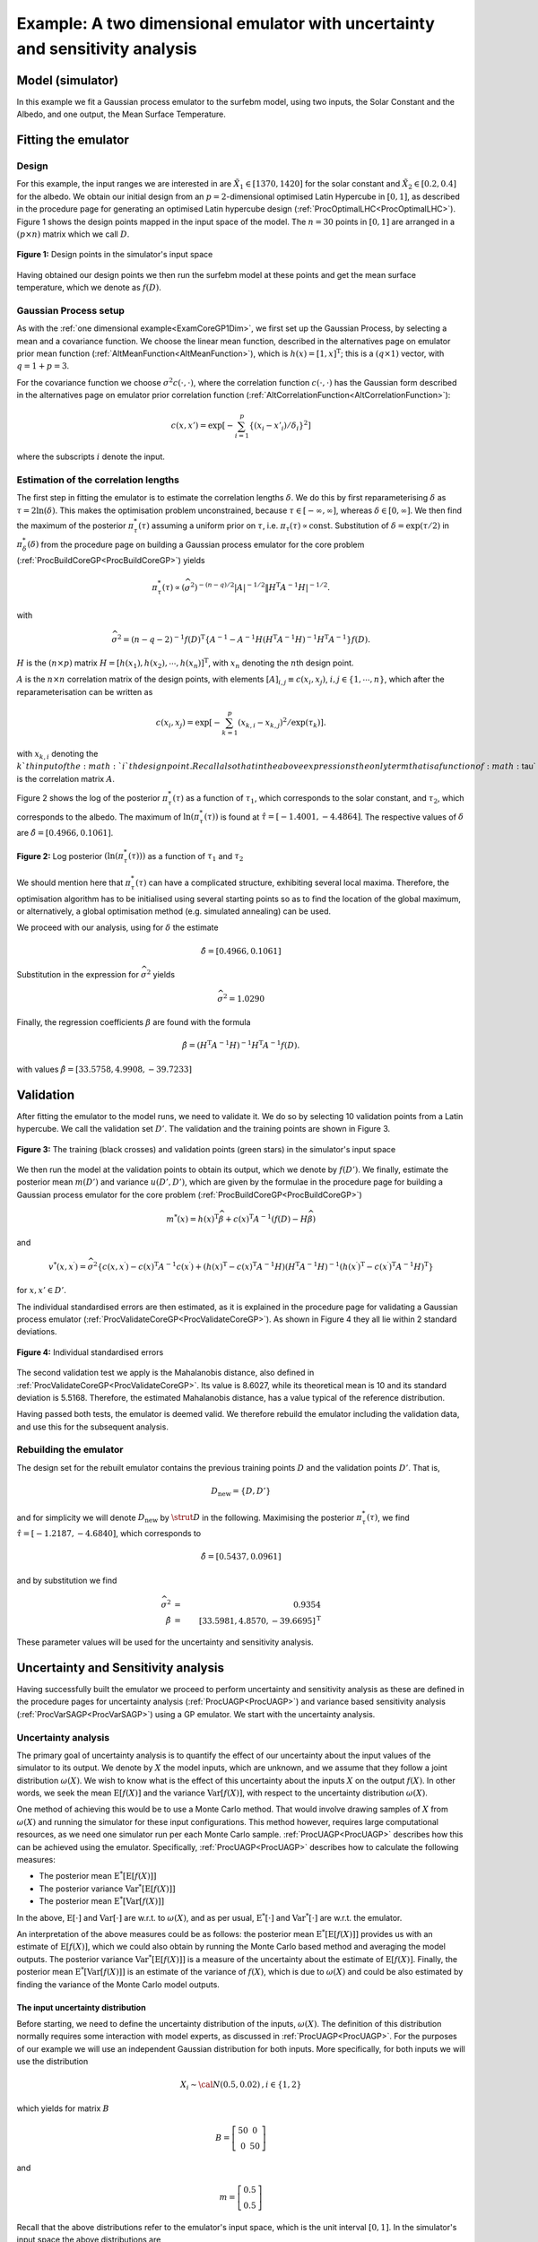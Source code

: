 .. _ExamCoreGP2Dim:

Example: A two dimensional emulator with uncertainty and sensitivity analysis
=============================================================================

Model (simulator)
-----------------

In this example we fit a Gaussian process emulator to the surfebm model,
using two inputs, the Solar Constant and the Albedo, and one output, the
Mean Surface Temperature.

Fitting the emulator
--------------------

Design
~~~~~~

For this example, the input ranges we are interested in are
:math:`\tilde{X}_1 \in [1370,1420]` for the solar constant and
:math:`\tilde{X}_2 \in [0.2,0.4]` for the albedo. We obtain our initial
design from an :math:`p=2`-dimensional optimised Latin Hypercube in :math:`[0,1]`,
as described in the procedure page for generating an optimised Latin
hypercube design (:ref:`ProcOptimalLHC<ProcOptimalLHC>`). Figure 1
shows the design points mapped in the input space of the model. The
:math:`n=30` points in :math:`[0,1]` are arranged in a :math:`(p \times
n)` matrix which we call :math:`D`.

.. figure:: ExamCoreGP2Dim/Figure1.png
   :width: 350px
   :height: 276px
   :align: center

   **Figure 1:** Design points in the simulator's input space

Having obtained our design points we then run the surfebm model at these
points and get the mean surface temperature, which we denote as
:math:`f(D)`.

Gaussian Process setup
~~~~~~~~~~~~~~~~~~~~~~

As with the :ref:`one dimensional example<ExamCoreGP1Dim>`, we first
set up the Gaussian Process, by selecting a mean and a covariance
function. We choose the linear mean function, described in the
alternatives page on emulator prior mean function
(:ref:`AltMeanFunction<AltMeanFunction>`), which is :math:`h(x) =
[1,x]^\textrm{T}`; this is a :math:`(q \times 1)` vector, with :math:`q= 1 +
p = 3`.

For the covariance function we choose :math:`\sigma^2c(\cdot,\cdot)`, where
the correlation function :math:`c(\cdot,\cdot)` has the Gaussian form
described in the alternatives page on emulator prior correlation
function (:ref:`AltCorrelationFunction<AltCorrelationFunction>`):

.. math::
   c(x,x')=\exp\left[-\sum_{i=1}^p \{(x_i -
   x'_i)/\delta_i\}^2\right]

where the subscripts :math:`i` denote the input.

Estimation of the correlation lengths
~~~~~~~~~~~~~~~~~~~~~~~~~~~~~~~~~~~~~

The first step in fitting the emulator is to estimate the correlation
lengths :math:`\delta`. We do this by first reparameterising :math:`\delta` as
:math:`\tau = 2\ln(\delta)`. This makes the optimisation problem
unconstrained, because :math:`\tau \in [-\infty,\infty]`, whereas
:math:`\delta\in [0,\infty]`. We then find the maximum of the posterior
:math:`\pi^*_{\tau}(\tau)` assuming a uniform prior on :math:`\tau`, i.e.
:math:`\pi_{\tau}(\tau) \propto \textrm{const}`. Substitution of
:math:`\delta = \exp(\tau/2)` in :math:`\pi^*_{\delta}(\delta)` from the
procedure page on building a Gaussian process emulator for the core
problem (:ref:`ProcBuildCoreGP<ProcBuildCoreGP>`) yields

.. math::
   \pi^*_{\tau}(\tau) \propto (\widehat\sigma^2)^{-(n-q)/2}|A|^{-1/2}\|
   H^\textrm{T} A^{-1} H|^{-1/2}.

with

.. math::
   \widehat\sigma^2 = (n-q-2)^{-1}f(D)^\textrm{T}\left\{A^{-1} - A^{-1}
   H\left( H^\textrm{T} A^{-1} H\right)^{-1}H^\textrm{T}A^{-1}\right\}
   f(D).

:math:`H` is the :math:`(n \times p)` matrix
:math:`H=[h(x_1),h(x_2),\cdots,h(x_n)]^\textrm{T}`, with :math:`x_n` denoting
the :math:`n`\th design point.

:math:`A` is the :math:`n\times n` correlation matrix of the design
points, with elements :math:`[A]_{i,j} \equiv c(x_i,x_j)`, :math:`i,j \in
\{1,\cdots,n\}`, which after the reparameterisation can be written as

.. math::
   c(x_i,x_j)=\exp\left[-\sum_{k=1}^p (x_{k,i} - x_{k,j})^2 /
   \exp(\tau_k)\right].

with :math:`x_{k,i}` denoting the :math:`k`th input of the :math:`i`th
design point. Recall also that in the above expressions the only
term that is a function of :math:`\tau` is the correlation matrix :math:`A`.

Figure 2 shows the log of the posterior :math:`\pi^*_{\tau}(\tau)` as a
function of :math:`\tau_1`, which corresponds to the solar constant, and
:math:`\tau_2`, which corresponds to the albedo. The maximum of
:math:`\ln(\pi^*_{\tau}(\tau))` is found at :math:`\hat{\tau}=[-1.4001,
-4.4864]`. The respective values of :math:`\delta` are
:math:`\hat{\delta}=[0.4966, 0.1061]`.


.. figure:: ExamCoreGP2Dim/Figure2.png
   :width: 350px
   :height: 276px
   :align: center

   **Figure 2:** Log posterior :math:`(\ln(\pi^*_{\tau}(\tau)))` as a function of
   :math:`\tau_1` and :math:`\tau_2`

We should mention here that :math:`\pi^*_{\tau}(\tau)` can have a
complicated structure, exhibiting several local maxima. Therefore, the
optimisation algorithm has to be initialised using several starting
points so as to find the location of the global maximum, or
alternatively, a global optimisation method (e.g. simulated annealing)
can be used.

We proceed with our analysis, using for :math:`\delta` the estimate

.. math::
   \hat{\delta}=[0.4966, 0.1061]

Substitution in the expression for :math:`\widehat\sigma^2` yields

.. math::
   \widehat\sigma^2=1.0290

Finally, the regression coefficients :math:`\beta` are found with the
formula

.. math::
   \hat{\beta}=\left( H^\textrm{T} A^{-1} H\right)^{-1}H^\textrm{T}
   A^{-1} f(D).

with values :math:`\hat{\beta}=[33.5758, 4.9908, -39.7233]`

Validation
----------

After fitting the emulator to the model runs, we need to validate it. We
do so by selecting 10 validation points from a Latin hypercube. We call
the validation set :math:`D'`. The validation and the training
points are shown in Figure 3.

.. figure:: ExamCoreGP2Dim/Figure3.png
   :width: 350px
   :height: 276px
   :align: center

   **Figure 3:** The training (black crosses) and validation points (green stars)
   in the simulator's input space

We then run the model at the validation points to obtain its output,
which we denote by :math:`f(D')`. We finally, estimate the posterior mean
:math:`m(D')` and variance :math:`u(D',D')`, which are given by the formulae
in the procedure page for building a Gaussian process emulator for the
core problem (:ref:`ProcBuildCoreGP<ProcBuildCoreGP>`)

.. math::
   m^*(x) = h(x)^\textrm{T}\widehat\beta + c(x)^\textrm{T} A^{-1}
   (f(D)-H\widehat\beta)

and

.. math::
   v^*(x,x^\prime) = \widehat\sigma^2\{c(x,x^\prime) -
   c(x)^\textrm{T} A^{-1} c(x^\prime) + \left( h(x)^\textrm{T} -
   c(x)^\textrm{T} A^{-1}H \right) \left( H^\textrm{T} A^{-1}
   H\right)^{-1} \left( h(x^\prime)^\textrm{T} - c(x^\prime)^\textrm{T}
   A^{-1}H \right)^\textrm{T} \}

for :math:`x, x' \in D'`.

The individual standardised errors are then estimated, as it is
explained in the procedure page for validating a Gaussian process
emulator (:ref:`ProcValidateCoreGP<ProcValidateCoreGP>`). As shown in
Figure 4 they all lie within 2 standard deviations.

.. figure:: ExamCoreGP2Dim/Figure4.png
   :width: 350px
   :height: 276px
   :align: center

   **Figure 4:** Individual standardised errors

The second validation test we apply is the Mahalanobis distance, also
defined in :ref:`ProcValidateCoreGP<ProcValidateCoreGP>`. Its value
is 8.6027, while its theoretical mean is 10 and its standard deviation
is 5.5168. Therefore, the estimated Mahalanobis distance, has a value
typical of the reference distribution.

Having passed both tests, the emulator is deemed valid. We therefore
rebuild the emulator including the validation data, and use this for the
subsequent analysis.

Rebuilding the emulator
~~~~~~~~~~~~~~~~~~~~~~~

The design set for the rebuilt emulator contains the previous training
points :math:`D` and the validation points :math:`D'`. That is,

.. math::
   D_{\textrm{new}} = \{D,D'\}

and for simplicity we will denote :math:`D_{\textrm{new}}` by :math:`\strut D`
in the following. Maximising the posterior :math:`\pi^*_{\tau}(\tau)`, we
find :math:`\hat{\tau} = [-1.2187,-4.6840]`, which corresponds to

.. math::
   \hat{\delta} = [0.5437,0.0961]

and by substitution we find

.. math::
   \widehat\sigma^2 &=& 0.9354 \\
   \hat{\beta} &=& [33.5981, 4.8570,-39.6695]^{\mathrm{T}}

These parameter values will be used for the uncertainty and sensitivity
analysis.

Uncertainty and Sensitivity analysis
------------------------------------

Having successfully built the emulator we proceed to perform uncertainty
and sensitivity analysis as these are defined in the procedure pages for
uncertainty analysis (:ref:`ProcUAGP<ProcUAGP>`) and variance based
sensitivity analysis (:ref:`ProcVarSAGP<ProcVarSAGP>`) using a GP
emulator. We start with the uncertainty analysis.

Uncertainty analysis
~~~~~~~~~~~~~~~~~~~~

The primary goal of uncertainty analysis is to quantify the effect of
our uncertainty about the input values of the simulator to its output.
We denote by :math:`X` the model inputs, which are unknown, and we
assume that they follow a joint distribution :math:`\omega(X)`. We wish to
know what is the effect of this uncertainty about the inputs :math:`X`
on the output :math:`f(X)`. In other words, we seek the mean
:math:`\textrm{E}[f(X)]` and the variance :math:`\textrm{Var}[f(X)]`, with
respect to the uncertainty distribution :math:`\omega(X)`.

One method of achieving this would be to use a Monte Carlo method. That
would involve drawing samples of :math:`X` from :math:`\omega(X)` and
running the simulator for these input configurations. This method
however, requires large computational resources, as we need one
simulator run per each Monte Carlo sample. :ref:`ProcUAGP<ProcUAGP>`
describes how this can be achieved using the emulator. Specifically,
:ref:`ProcUAGP<ProcUAGP>` describes how to calculate the following
measures:

-  The posterior mean :math:`\textrm{E}^*[\textrm{E}[f(X)]]`
-  The posterior variance :math:`\textrm{Var}^*[\textrm{E}[f(X)]]`
-  The posterior mean :math:`\textrm{E}^*[\textrm{Var}[f(X)]]`

In the above, :math:`\textrm{E}[\cdot]` and :math:`\textrm{Var}[\cdot]` are
w.r.t. to :math:`\omega(X)`, and as per usual, :math:`\textrm{E}^*[\cdot]` and
:math:`\textrm{Var}^*[\cdot]` are w.r.t. the emulator.

An interpretation of the above measures could be as follows: the
posterior mean :math:`\textrm{E}^*[\textrm{E}[f(X)]]` provides us with an
estimate of :math:`\textrm{E}[f(X)]`, which we could also obtain by running
the Monte Carlo based method and averaging the model outputs. The
posterior variance :math:`\textrm{Var}^*[\textrm{E}[f(X)]]` is a measure of
the uncertainty about the estimate of :math:`\textrm{E}[f(X)]`. Finally,
the posterior mean :math:`\textrm{E}^*[\textrm{Var}[f(X)]]` is an estimate
of the variance of :math:`f(X)`, which is due to :math:`\omega(X)` and could
be also estimated by finding the variance of the Monte Carlo model
outputs.

The input uncertainty distribution
^^^^^^^^^^^^^^^^^^^^^^^^^^^^^^^^^^

Before starting, we need to define the uncertainty distribution of the
inputs, :math:`\omega(X)`. The definition of this distribution normally
requires some interaction with model experts, as discussed in
:ref:`ProcUAGP<ProcUAGP>`. For the purposes of our example we will
use an independent Gaussian distribution for both inputs. More
specifically, for both inputs we will use the distribution

.. math::
   X_i \sim {\cal N}(0.5,0.02)\,, i \in \{1,2\}

which yields for matrix :math:`B`

.. math::
   B = \left[\begin{array}{c c} 50 & 0 \\ 0 & 50\end{array}\right]

and

.. math::
   m = \left[\begin{array}{c} 0.5 \\ 0.5\end{array}\right]

Recall that the above distributions refer to the emulator's input space,
which is the unit interval :math:`[0,1]`. In the simulator's input space
the above distributions are

.. math::
   \tilde{X}_1 \sim {\cal N}(1395,50)

for the solar constant, and

.. math::
   \tilde{X}_2 \sim {\cal N}(0.4,0.0008)

for the albedo.

We should also mention that the matrix :math:`C` is

.. math::
   C = \left[\begin{array}{c c} \delta_1^{-2} & 0 \\ 0 &
   \delta_2^{-2}\end{array}\right] = \left[\begin{array}{c c} 3.3828 & 0
   \\ 0 & 108.2812\end{array}\right]

Also, since we have not used a nugget, we have :math:`\nu = 0`.
Finally, because both :math:`B` and :math:`C` are diagonal and
our regression term has the linear form :math:`h(x) = [1,x]^{\mathrm{T}}`,
we are using the formulae from the special case 2 in
:ref:`ProcUAGP<ProcUAGP>`.

Results
^^^^^^^

We now calculate the three measures,
:math:`\textrm{E}^*[\textrm{E}[f(X)]]`,
:math:`\textrm{Var}^*[\textrm{E}[f(X)]]` and
:math:`\textrm{E}^*[\textrm{Var}[f(X)]]`. In order to do so we first
calculate the integral forms :math:`U_p,P_p,S_p,Q_p,U,R,T` from special
case 2, and then use them for the calculation of the above measures
according to the formulae given at the top of
:ref:`ProcUAGP<ProcUAGP>`. The results we got are

.. math::
   \textrm{E}^*[\textrm{E}[f(X)]] &=& 16.9857 \\
   \textrm{Var}^*[\textrm{E}[f(X)]] &=& 0.0015 \\
   \textrm{E}^*[\textrm{Var}[f(X)]] &=& 29.9588

The above results say that the mean output of our model, due to the
uncertainty in its inputs is :math:`\sim 16.99`, with a :math:`95:math:`%
confidence interval of :math:`\pm 1.96\sqrt{0.0015} = \pm 0.0387`. The
variance of the output due to the uncertainty from :math:`\omega(X)` is
:math:`\sim 29.96`.

In order to check our results, we run a Monte Carlo simulation, in which
10000 samples were drawn from :math:`\tilde{X}_1 \sim {\cal N}(1395,50)`
and :math:`\tilde{X}_2 \sim {\cal N}(0.4,0.0008)`, and the model was run
for the ensuing input configurations. The result we got was a mean of
17.16 with a 95% confidence interval of 0.11. The variance of the
output was estimated as 29.63. Figure 5 shows the distribution of the
Monte Carlo output samples, superimposed on the Gaussian :math:`{\cal
N}(\textrm{E}^*[\textrm{E}[f(X)]],\textrm{E}^*[\textrm{Var}[f(X)]])`.

.. figure:: ExamCoreGP2Dim/Figure5.png
   :width: 350px
   :height: 276px
   :align: center

   **Figure 5:** Uncertainty on the output due to :math:`\omega(X)`,
   as predicted by the emulator (continuous line) and by using Monte Carlo
   (dashed line)

When considering the above results, we should also keep in mind the
improvement in speed that the Bayesian uncertainty methods achieve. In
our implementation, the surfebm model took 0.12 seconds for a single
run, and as a result the Monte Carlo simulation took approximately 20
minutes. The emulator based method on the other hand, run almost
instantaneously, in less than 0.01 seconds.

Sensitivity analysis
~~~~~~~~~~~~~~~~~~~~

In this section we perform :ref:`Variance Based<DefVarianceBasedSA>`
:ref:`Sensitivity Analysis<DefSensitivityAnalysis>` as described in
:ref:`ProcVarSAGP<ProcVarSAGP>`. The main objective of sensitivity
analysis is to quantify the effect of our uncertainty about a set of
inputs on the output, when the values of the remaining inputs are known.
Consequently, it provides a method for assessing the relative importance
of the different inputs to the model's output.

The measures we consider here are the average effect
:math:`\textrm{E}^*[M_w(x_w)]` and the sensitivity index
:math:`\textrm{E}^*[V_w]`, with :math:`w` being the set of indices of
the inputs whose value is known, i.e. :math:`X_w=x_w`. The average effect
:math:`\textrm{E}^*[M_w(x_w)]` is the difference between the mean of the
output when we know the values of the inputs :math:`X_w`, and the mean of
the output when we are uncertain about all the inputs. Therefore, the
closer :math:`\textrm{E}^*[M_w(x_w)]` is to zero, the smaller the impact
the inputs :math:`X_w` have on the output.

The sensitivity index :math:`\textrm{E}^*[V_w]` quantifies the amount by
which the variance of the output will decrease if we were to learn the
true value of :math:`X_w`. Therefore, a large sensitivity index suggests
that the inputs :math:`X_w` contribute significantly to the output and vice
versa. A somewhat subtle point here is that :math:`\textrm{E}^*[M_w(x_w)]`
is a function of the value that the inputs :math:`X_w` take, which we
denote by :math:`x_w`, while :math:`\textrm{E}^*[V_w]` is not because the
values :math:`x_w` are averaged out.

.. _results-1:

Results
^^^^^^^

In order to estimate the sensitivity measures, we first need to estimate
the integral forms described in special case 2 of
:ref:`ProcVarSAGP<ProcVarSAGP>`, which are
:math:`U_w,P_w,S_w,Q_w,R_w,T_w` and :math:`U,P,S,Q,R,T`. Note that :math:`U,R,T`
are the same as those used in the uncertainty analysis section and we do
not need to recalculate them. Similarly, :math:`\omega(X),B,m,C` and
:math:`\nu` are also the same.

Having found the values for the integral forms we can then calculate the
two measures using the formulae given at the top of
:ref:`ProcVarSAGP<ProcVarSAGP>`. Figure 6 shows
:math:`\textrm{E}^*[M_1(x_1)]` and :math:`\textrm{E}^*[M_2(x_2)]`. We see that
:math:`\textrm{E}^*[M_1(x_1)]` is significantly closer to zero than
:math:`\textrm{E}^*[M_2(x_2)]` is. This implies that changing the value of
:math:`X_1` (solar constant), does not alter significantly the response of
the model. The opposite is not true, because :math:`\textrm{E}^*[M_2(x_2)]`
varies widely as the value of :math:`X_2` changes. We could then conclude
that the model's output is significantly more sensitive to the value of
the albedo, compared to the value of the solar constant.

.. figure:: ExamCoreGP2Dim/Figure6.png
   :width: 350px
   :height: 276px
   :align: center

   **Figure 6:** The average effects :math:`\textrm{E}^*[M_w(x_w)]` for
   :math:`w=1` (solar constant, dashed line) and :math:`w=2`
   (albedo, continuous line)

The values we calculated for the sensitivity indices are

.. math::
   \textrm{E}^*[V_1] &=& 0.54 \\
   \textrm{E}^*[V_2] &=& 29.40

The results show that when we know the value of :math:`X_1`, the
uncertainty (variance) in the output decreases by 0.54, while when we
know the value of :math:`X_2` it decreases by 29.40. Recall that the
variance of the output when we are uncertain about both :math:`X_1` and
:math:`X_2` was found in the previous section to be 29.96. We can then
conclude that if we learn the true value of the albedo, our uncertainty
about the model's output will decrease by approximately 98%, while
learning the true value of the solar constant will decrease our
uncertainty only by the remaining 2%.

The model
---------

We finally present in Figure 7 the model that we emulated in this
example, along with the design points used for building the emulator,
shown with black asterisks. Figure 7 indicates that the model's response
depends heavily on the value of the albedo, while the solar constant has
a far smaller effect. This intuition is in agreement with the results
provided by the sensitivity analysis.


.. figure:: ExamCoreGP2Dim/Figure7.png
   :width: 350px
   :height: 276px
   :align: center

   **Figure 7:** Simulator's output (mean surface temperature) as a function
   of the solar constant and the albedo. Black asterisks denote the design points
   :math:`D`

Data
----

For those wishing to replicate the above results, we provide the values
of the design points and the respective model outputs used in this
example. The triplets below correspond to :math:`X_1` (solar constant),
:math:`X_2` (albedo) and :math:`f(X)` (mean surface temperature).

Original training data
~~~~~~~~~~~~~~~~~~~~~~

======================== ===== ===== ===== ==== ===== ===== ===== ===== ===== =====
Solar Constant           0.86  0.27  0.57  0.5  0.14  0.23  0.39  0.93  0.98  0.54
Albedo                   0.7   0.97  0.29  0.77 0.73  0.11  0.21  0.45  0.05  0.9
Mean Surface Temperature 11.81 -4.95 25.51 5.27 4.85  30.28 27.50 20.89 34.50 0.43
------------------------ ----- ----- ----- ---- ----- ----- ----- ----- ----- -----
Solar Constant           0.77  0.81  0.18  0.71 0.31  0.04  0.69  0.4   0.63  0.08
Albedo                   0.52  0.33  0.56  0.84 0.49  0.09  0.19  0.37  0.64  0.86
Mean Surface Temperature 17.59 25.27 13.39 3.67 16.50 29.96 29.78 21.14 12.78 -0.98
------------------------ ----- ----- ----- ---- ----- ----- ----- ----- ----- -----
Solar Constant           0.34  0.04  0.83  0.21 0.67  0.47  0.14  0.51  0.75  0.95
Albedo                   0.45  0.58  0.75  0.84 0.37  0.99  0.15  0.66  0.07  0.24
Mean Surface Temperature 17.99 12.11 9.10  1.03 22.71 -4.61 28.33 11.60 34.10 29.28
======================== ===== ===== ===== ==== ===== ===== ===== ===== ===== =====

Validation data
~~~~~~~~~~~~~~~

======================== ===== ==== ===== ===== ===== ===== ===== ===== ===== =====
Solar Constant           0.00  0.83 0.16  0.37  0.76  0.64  0.58  0.91  0.42  0.21
Albedo                   0.12  0.83 0.51  0.64  0.44  0.70  0.46  0.03  0.24  0.94
Mean Surface Temperature 28.66 4.68 15.04 11.63 20.39 10.83 18.78 34.76 26.60 -4.08
======================== ===== ==== ===== ===== ===== ===== ===== ===== ===== =====

Recall that the uncertainty and sensitivity analysis was carried out
using both data sets above as training data.
